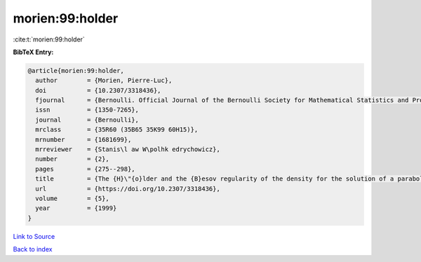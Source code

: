 morien:99:holder
================

:cite:t:`morien:99:holder`

**BibTeX Entry:**

.. code-block:: bibtex

   @article{morien:99:holder,
     author        = {Morien, Pierre-Luc},
     doi           = {10.2307/3318436},
     fjournal      = {Bernoulli. Official Journal of the Bernoulli Society for Mathematical Statistics and Probability},
     issn          = {1350-7265},
     journal       = {Bernoulli},
     mrclass       = {35R60 (35B65 35K99 60H15)},
     mrnumber      = {1681699},
     mrreviewer    = {Stanis\l aw W\polhk edrychowicz},
     number        = {2},
     pages         = {275--298},
     title         = {The {H}\"{o}lder and the {B}esov regularity of the density for the solution of a parabolic stochastic partial differential equation},
     url           = {https://doi.org/10.2307/3318436},
     volume        = {5},
     year          = {1999}
   }

`Link to Source <https://doi.org/10.2307/3318436},>`_


`Back to index <../By-Cite-Keys.html>`_
